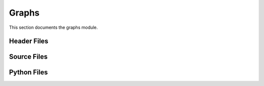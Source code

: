 Graphs
======

This section documents the graphs module.

Header Files
------------

.. doxygenfile:: AnalysisG/graphs/bsm_4tops/include/bsm_4tops/edge_features.h
   :project: AnalysisG

.. doxygenfile:: AnalysisG/graphs/bsm_4tops/include/bsm_4tops/graph_features.h
   :project: AnalysisG

.. doxygenfile:: AnalysisG/graphs/bsm_4tops/include/bsm_4tops/graphs.h
   :project: AnalysisG

.. doxygenfile:: AnalysisG/graphs/bsm_4tops/include/bsm_4tops/node_features.h
   :project: AnalysisG

.. doxygenfile:: AnalysisG/graphs/exp_mc20/include/exp_mc20/edge_features.h
   :project: AnalysisG

.. doxygenfile:: AnalysisG/graphs/exp_mc20/include/exp_mc20/graph_features.h
   :project: AnalysisG

.. doxygenfile:: AnalysisG/graphs/exp_mc20/include/exp_mc20/graphs.h
   :project: AnalysisG

.. doxygenfile:: AnalysisG/graphs/exp_mc20/include/exp_mc20/node_features.h
   :project: AnalysisG

.. doxygenfile:: AnalysisG/graphs/ssml_mc20/include/ssml_mc20/edge_features.h
   :project: AnalysisG

.. doxygenfile:: AnalysisG/graphs/ssml_mc20/include/ssml_mc20/graph_features.h
   :project: AnalysisG

.. doxygenfile:: AnalysisG/graphs/ssml_mc20/include/ssml_mc20/graphs.h
   :project: AnalysisG

.. doxygenfile:: AnalysisG/graphs/ssml_mc20/include/ssml_mc20/node_features.h
   :project: AnalysisG

Source Files
------------

.. doxygenfile:: AnalysisG/graphs/bsm_4tops/cxx/graphs.cxx
   :project: AnalysisG

.. doxygenfile:: AnalysisG/graphs/exp_mc20/cxx/graphs.cxx
   :project: AnalysisG

.. doxygenfile:: AnalysisG/graphs/ssml_mc20/cxx/graphs.cxx
   :project: AnalysisG

Python Files
------------

.. doxygenfile:: AnalysisG/graphs/__init__.pxd
   :project: AnalysisG

.. doxygenfile:: AnalysisG/graphs/__init__.py
   :project: AnalysisG

.. doxygenfile:: AnalysisG/graphs/bsm_4tops/__init__.pxd
   :project: AnalysisG

.. doxygenfile:: AnalysisG/graphs/bsm_4tops/__init__.py
   :project: AnalysisG

.. doxygenfile:: AnalysisG/graphs/bsm_4tops/graph_bsm_4tops.pxd
   :project: AnalysisG

.. doxygenfile:: AnalysisG/graphs/bsm_4tops/graph_bsm_4tops.pyx
   :project: AnalysisG

.. doxygenfile:: AnalysisG/graphs/exp_mc20/__init__.pxd
   :project: AnalysisG

.. doxygenfile:: AnalysisG/graphs/exp_mc20/__init__.py
   :project: AnalysisG

.. doxygenfile:: AnalysisG/graphs/exp_mc20/graph_exp_mc20.pxd
   :project: AnalysisG

.. doxygenfile:: AnalysisG/graphs/exp_mc20/graph_exp_mc20.pyx
   :project: AnalysisG

.. doxygenfile:: AnalysisG/graphs/ssml_mc20/__init__.pxd
   :project: AnalysisG

.. doxygenfile:: AnalysisG/graphs/ssml_mc20/__init__.py
   :project: AnalysisG

.. doxygenfile:: AnalysisG/graphs/ssml_mc20/graph_ssml_mc20.pxd
   :project: AnalysisG

.. doxygenfile:: AnalysisG/graphs/ssml_mc20/graph_ssml_mc20.pyx
   :project: AnalysisG

